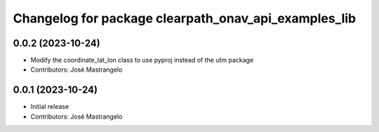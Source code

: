 ^^^^^^^^^^^^^^^^^^^^^^^^^^^^^^^^^^^^^^^^^^^^^^^^^^^^^
Changelog for package clearpath_onav_api_examples_lib
^^^^^^^^^^^^^^^^^^^^^^^^^^^^^^^^^^^^^^^^^^^^^^^^^^^^^

0.0.2 (2023-10-24)
------------------
* Modify the coordinate_lat_lon class to use pyproj instead of the utm package
* Contributors: José Mastrangelo

0.0.1 (2023-10-24)
------------------
* Initial release
* Contributors: José Mastrangelo
